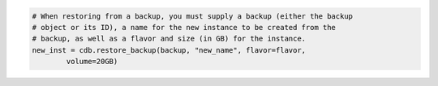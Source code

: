 .. code-block:: csharp


.. code-block:: java


.. code-block:: javascript


.. code-block:: php


.. code-block:: python

    # When restoring from a backup, you must supply a backup (either the backup
    # object or its ID), a name for the new instance to be created from the
    # backup, as well as a flavor and size (in GB) for the instance.
    new_inst = cdb.restore_backup(backup, "new_name", flavor=flavor,
            volume=20GB)

.. code-block:: ruby

